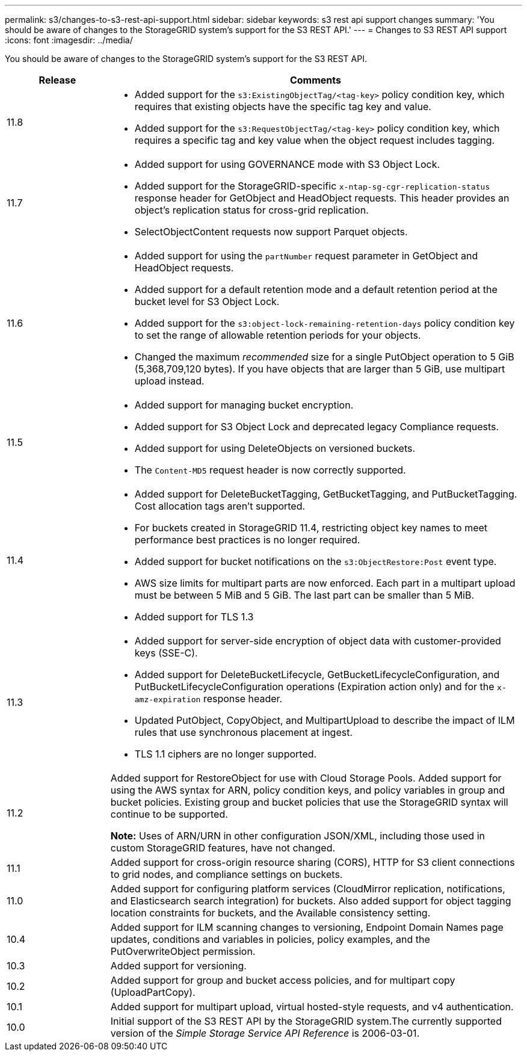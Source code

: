 ---
permalink: s3/changes-to-s3-rest-api-support.html
sidebar: sidebar
keywords: s3 rest api support changes
summary: 'You should be aware of changes to the StorageGRID system’s support for the S3 REST API.'
---
= Changes to S3 REST API support
:icons: font
:imagesdir: ../media/

[.lead]
You should be aware of changes to the StorageGRID system's support for the S3 REST API.

[cols="1a,4a" options="header"]
|===
| Release| Comments

|11.8
|
* Added support for the `s3:ExistingObjectTag/<tag-key>` policy condition key, which requires that existing objects have the specific tag key and value.
* Added support for the `s3:RequestObjectTag/<tag-key>` policy condition key, which requires a specific tag and key value when the object request includes tagging.

|11.7
|
* Added support for using GOVERNANCE mode with S3 Object Lock.
* Added support for the StorageGRID-specific `x-ntap-sg-cgr-replication-status` response header for GetObject and HeadObject requests. This header provides an object's replication status for cross-grid replication.
* SelectObjectContent requests now support Parquet objects.

|11.6
|
* Added support for using the `partNumber` request parameter in GetObject and HeadObject requests.
* Added support for a default retention mode and a default retention period at the bucket level for S3 Object Lock.
* Added support for the `s3:object-lock-remaining-retention-days` policy condition key to set the range of allowable retention periods for your objects.
* Changed the maximum _recommended_ size for a single PutObject operation to 5 GiB (5,368,709,120 bytes). If you have objects that are larger than 5 GiB, use multipart upload instead. 

|11.5
|
* Added support for managing bucket encryption.
* Added support for S3 Object Lock and deprecated legacy Compliance requests.
* Added support for using DeleteObjects on versioned buckets.
* The `Content-MD5` request header is now correctly supported.

|11.4
|
* Added support for DeleteBucketTagging, GetBucketTagging, and PutBucketTagging. Cost allocation tags aren't supported.
* For buckets created in StorageGRID 11.4, restricting object key names to meet performance best practices is no longer required.
* Added support for bucket notifications on the `s3:ObjectRestore:Post` event type.
* AWS size limits for multipart parts are now enforced. Each part in a multipart upload must be between 5 MiB and 5 GiB. The last part can be smaller than 5 MiB.
* Added support for TLS 1.3

|11.3
|

* Added support for server-side encryption of object data with customer-provided keys (SSE-C).
* Added support for DeleteBucketLifecycle, GetBucketLifecycleConfiguration, and PutBucketLifecycleConfiguration operations (Expiration action only) and for the `x-amz-expiration` response header.
* Updated PutObject, CopyObject, and MultipartUpload to describe the impact of ILM rules that use synchronous placement at ingest.
* TLS 1.1 ciphers are no longer supported.

|11.2
|Added support for RestoreObject for use with Cloud Storage Pools. Added support for using the AWS syntax for ARN, policy condition keys, and policy variables in group and bucket policies. Existing group and bucket policies that use the StorageGRID syntax will continue to be supported.

*Note:* Uses of ARN/URN in other configuration JSON/XML, including those used in custom StorageGRID features, have not changed.

|11.1
|Added support for cross-origin resource sharing (CORS), HTTP for S3 client connections to grid nodes, and compliance settings on buckets.

|11.0
|Added support for configuring platform services (CloudMirror replication, notifications, and Elasticsearch search integration) for buckets. Also added support for object tagging location constraints for buckets, and the Available consistency setting.

|10.4
|Added support for ILM scanning changes to versioning, Endpoint Domain Names page updates, conditions and variables in policies, policy examples, and the PutOverwriteObject permission.

|10.3
|Added support for versioning.

|10.2
|Added support for group and bucket access policies, and for multipart copy (UploadPartCopy).

|10.1
|Added support for multipart upload, virtual hosted-style requests, and v4 authentication.

|10.0
|Initial support of the S3 REST API by the StorageGRID system.The currently supported version of the _Simple Storage Service API Reference_ is 2006-03-01.

|===

// 2023 OCT 5, SGWS-27457